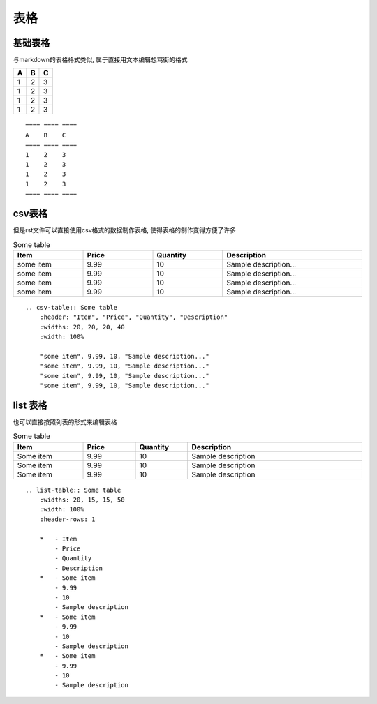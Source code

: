 ================================================
表格
================================================

基础表格
------------------------------------------------

与markdown的表格格式类似, 属于直接用文本编辑想骂街的格式

==== ==== ====
A    B    C
==== ==== ====
1    2    3
1    2    3
1    2    3
1    2    3
==== ==== ====

::

    ==== ==== ====
    A    B    C
    ==== ==== ====
    1    2    3
    1    2    3
    1    2    3
    1    2    3
    ==== ==== ====

csv表格
------------------------------------------------

但是rst文件可以直接使用csv格式的数据制作表格, 使得表格的制作变得方便了许多

.. csv-table:: Some table
    :header: "Item", "Price", "Quantity", "Description"
    :widths: 20, 20, 20, 40
    :width: 100%

    "some item", 9.99, 10, "Sample description..."
    "some item", 9.99, 10, "Sample description..."
    "some item", 9.99, 10, "Sample description..."
    "some item", 9.99, 10, "Sample description..."

::

    .. csv-table:: Some table
        :header: "Item", "Price", "Quantity", "Description"
        :widths: 20, 20, 20, 40
        :width: 100%

        "some item", 9.99, 10, "Sample description..."
        "some item", 9.99, 10, "Sample description..."
        "some item", 9.99, 10, "Sample description..."
        "some item", 9.99, 10, "Sample description..."

list 表格
------------------------------------------------

也可以直接按照列表的形式来编辑表格

.. list-table:: Some table
    :widths: 20, 15, 15, 50
    :width: 100%
    :header-rows: 1

    *   - Item
        - Price
        - Quantity
        - Description
    *   - Some item
        - 9.99
        - 10
        - Sample description
    *   - Some item
        - 9.99
        - 10
        - Sample description
    *   - Some item
        - 9.99
        - 10
        - Sample description 

::

    .. list-table:: Some table
        :widths: 20, 15, 15, 50
        :width: 100%
        :header-rows: 1

        *   - Item
            - Price
            - Quantity
            - Description
        *   - Some item
            - 9.99
            - 10
            - Sample description
        *   - Some item
            - 9.99
            - 10
            - Sample description
        *   - Some item
            - 9.99
            - 10
            - Sample description

